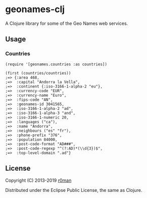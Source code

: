 * geonames-clj
  :PROPERTIES:
  :CUSTOM_ID: geonames-clj
  :END:

  [[https://clojars.org/geonames][https://img.shields.io/clojars/v/geonames.svg]]
  [[https://travis-ci.org/r0man/geonames-clj][https://travis-ci.org/r0man/geonames-clj.svg]]
  [[https://versions.deps.co/r0man/geonames-clj][https://versions.deps.co/r0man/geonames-clj/status.svg]]
  [[https://versions.deps.co/r0man/geonames-clj][https://versions.deps.co/r0man/geonames-clj/downloads.svg]]

  A Clojure library for some of the Geo Names web services.

** Usage
   :PROPERTIES:
   :CUSTOM_ID: usage
   :END:

*** Countries
    :PROPERTIES:
    :CUSTOM_ID: countries
    :END:

    #+BEGIN_EXAMPLE
        (require '[geonames.countries :as countries])

        (first (countries/countries))
        ;=> {:area 468,
        ;=>  :capital "Andorra la Vella",
        ;=>  :continent {:iso-3166-1-alpha-2 "eu"},
        ;=>  :currency-code "EUR",
        ;=>  :currency-name "Euro",
        ;=>  :fips-code "AN",
        ;=>  :geonames-id 3041565,
        ;=>  :iso-3166-1-alpha-2 "ad",
        ;=>  :iso-3166-1-alpha-3 "and",
        ;=>  :iso-3166-1-numeric 20,
        ;=>  :languages ("ca"),
        ;=>  :name "Andorra",
        ;=>  :neighbours ("es" "fr"),
        ;=>  :phone-prefix "376",
        ;=>  :population 84000,
        ;=>  :post-code-format "AD###",
        ;=>  :post-code-regexp "^(?:AD)*(\\d{3})$",
        ;=>  :top-level-domain ".ad"}
    #+END_EXAMPLE

** License
   :PROPERTIES:
   :CUSTOM_ID: license
   :END:

   Copyright (C) 2013-2019 [[https://github.com/r0man][r0man]]

   Distributed under the Eclipse Public License, the same as Clojure.
